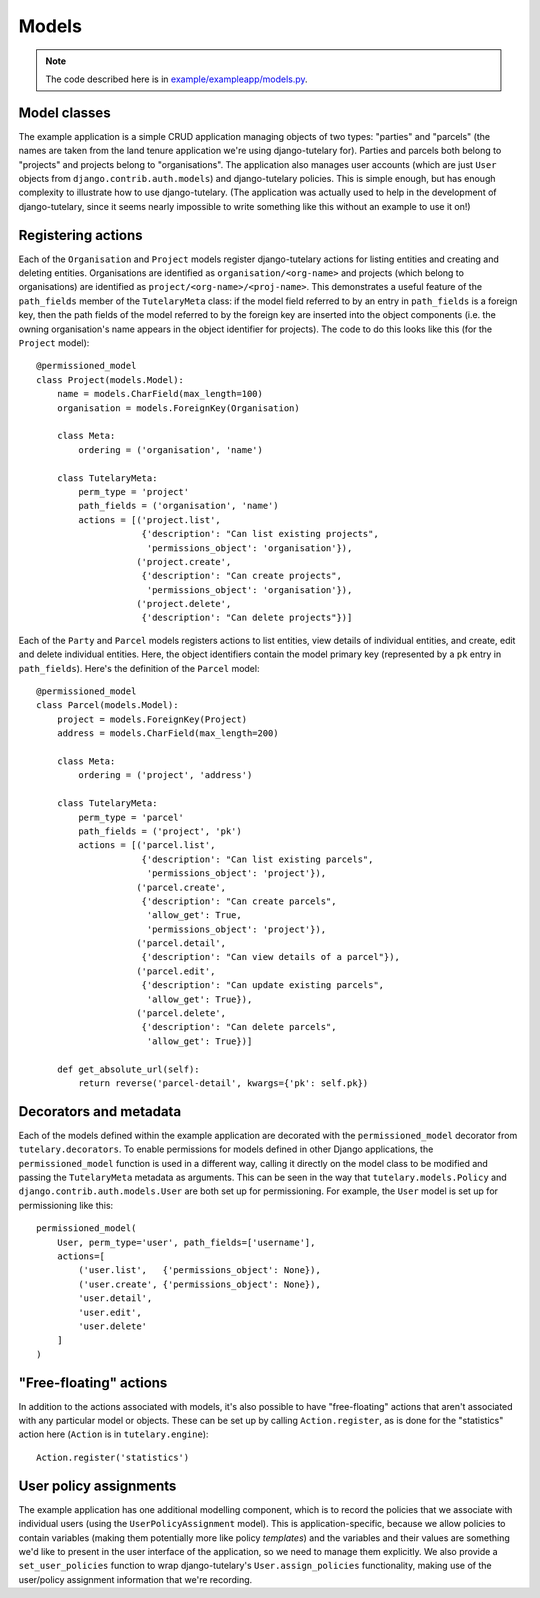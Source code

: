 .. _example_models:

Models
======

.. note:: The code described here is in
   `example/exampleapp/models.py`_.

.. _example/exampleapp/models.py: https://github.com/Cadasta/django-tutelary/blob/master/example/exampleapp/models.py


Model classes
-------------

The example application is a simple CRUD application managing objects
of two types: "parties" and "parcels" (the names are taken from the
land tenure application we're using django-tutelary for).  Parties and
parcels both belong to "projects" and projects belong to
"organisations".  The application also manages user accounts (which
are just ``User`` objects from ``django.contrib.auth.models``) and
django-tutelary policies.  This is simple enough, but has enough
complexity to illustrate how to use django-tutelary.  (The application
was actually used to help in the development of django-tutelary, since
it seems nearly impossible to write something like this without an
example to use it on!)


Registering actions
-------------------

Each of the ``Organisation`` and ``Project`` models register
django-tutelary actions for listing entities and creating and deleting
entities.  Organisations are identified as ``organisation/<org-name>``
and projects (which belong to organisations) are identified as
``project/<org-name>/<proj-name>``.  This demonstrates a useful
feature of the ``path_fields`` member of the ``TutelaryMeta`` class:
if the model field referred to by an entry in ``path_fields`` is a
foreign key, then the path fields of the model referred to by the
foreign key are inserted into the object components (i.e. the owning
organisation's name appears in the object identifier for projects).
The code to do this looks like this (for the ``Project`` model)::

  @permissioned_model
  class Project(models.Model):
      name = models.CharField(max_length=100)
      organisation = models.ForeignKey(Organisation)

      class Meta:
          ordering = ('organisation', 'name')

      class TutelaryMeta:
          perm_type = 'project'
          path_fields = ('organisation', 'name')
          actions = [('project.list',
                      {'description': "Can list existing projects",
                       'permissions_object': 'organisation'}),
                     ('project.create',
                      {'description': "Can create projects",
                       'permissions_object': 'organisation'}),
                     ('project.delete',
                      {'description': "Can delete projects"})]

Each of the ``Party`` and ``Parcel`` models registers actions to list
entities, view details of individual entities, and create, edit and
delete individual entities.  Here, the object identifiers contain the
model primary key (represented by a ``pk`` entry in ``path_fields``).
Here's the definition of the ``Parcel`` model::

  @permissioned_model
  class Parcel(models.Model):
      project = models.ForeignKey(Project)
      address = models.CharField(max_length=200)

      class Meta:
          ordering = ('project', 'address')

      class TutelaryMeta:
          perm_type = 'parcel'
          path_fields = ('project', 'pk')
          actions = [('parcel.list',
                      {'description': "Can list existing parcels",
                       'permissions_object': 'project'}),
                     ('parcel.create',
                      {'description': "Can create parcels",
                       'allow_get': True,
                       'permissions_object': 'project'}),
                     ('parcel.detail',
                      {'description': "Can view details of a parcel"}),
                     ('parcel.edit',
                      {'description': "Can update existing parcels",
                       'allow_get': True}),
                     ('parcel.delete',
                      {'description': "Can delete parcels",
                       'allow_get': True})]

      def get_absolute_url(self):
          return reverse('parcel-detail', kwargs={'pk': self.pk})


Decorators and metadata
-----------------------

Each of the models defined within the example application are
decorated with the ``permissioned_model`` decorator from
``tutelary.decorators``.  To enable permissions for models defined in
other Django applications, the ``permissioned_model`` function is used
in a different way, calling it directly on the model class to be
modified and passing the ``TutelaryMeta`` metadata as arguments.  This
can be seen in the way that ``tutelary.models.Policy`` and
``django.contrib.auth.models.User`` are both set up for
permissioning.  For example, the ``User`` model is set up for
permissioning like this::

  permissioned_model(
      User, perm_type='user', path_fields=['username'],
      actions=[
          ('user.list',   {'permissions_object': None}),
          ('user.create', {'permissions_object': None}),
          'user.detail',
          'user.edit',
          'user.delete'
      ]
  )


"Free-floating" actions
-----------------------

In addition to the actions associated with models, it's also possible
to have "free-floating" actions that aren't associated with any
particular model or objects.  These can be set up by calling
``Action.register``, as is done for the "statistics" action here
(``Action`` is in ``tutelary.engine``)::

  Action.register('statistics')


User policy assignments
-----------------------

The example application has one additional modelling component, which
is to record the policies that we associate with individual users
(using the ``UserPolicyAssignment`` model).  This is
application-specific, because we allow policies to contain variables
(making them potentially more like policy *templates*) and the
variables and their values are something we'd like to present in the
user interface of the application, so we need to manage them
explicitly.  We also provide a ``set_user_policies`` function to wrap
django-tutelary's ``User.assign_policies`` functionality, making use
of the user/policy assignment information that we're recording.
